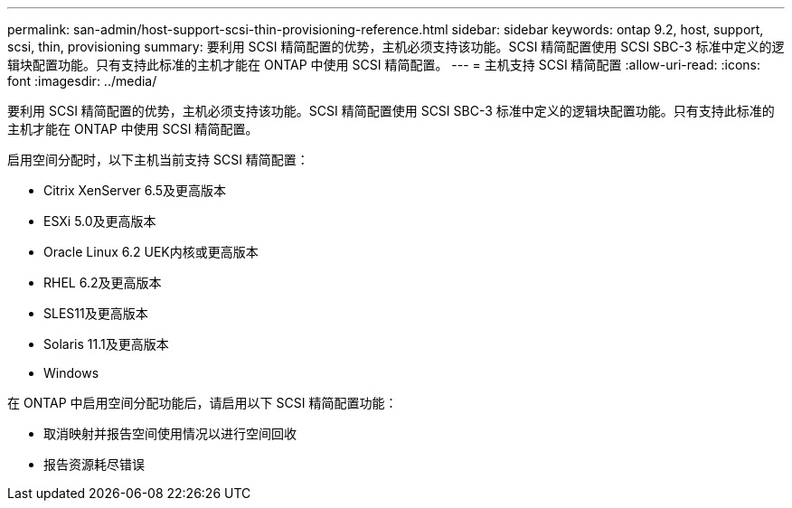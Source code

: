 ---
permalink: san-admin/host-support-scsi-thin-provisioning-reference.html 
sidebar: sidebar 
keywords: ontap 9.2, host, support, scsi, thin, provisioning 
summary: 要利用 SCSI 精简配置的优势，主机必须支持该功能。SCSI 精简配置使用 SCSI SBC-3 标准中定义的逻辑块配置功能。只有支持此标准的主机才能在 ONTAP 中使用 SCSI 精简配置。 
---
= 主机支持 SCSI 精简配置
:allow-uri-read: 
:icons: font
:imagesdir: ../media/


[role="lead"]
要利用 SCSI 精简配置的优势，主机必须支持该功能。SCSI 精简配置使用 SCSI SBC-3 标准中定义的逻辑块配置功能。只有支持此标准的主机才能在 ONTAP 中使用 SCSI 精简配置。

启用空间分配时，以下主机当前支持 SCSI 精简配置：

* Citrix XenServer 6.5及更高版本
* ESXi 5.0及更高版本
* Oracle Linux 6.2 UEK内核或更高版本
* RHEL 6.2及更高版本
* SLES11及更高版本
* Solaris 11.1及更高版本
* Windows


在 ONTAP 中启用空间分配功能后，请启用以下 SCSI 精简配置功能：

* 取消映射并报告空间使用情况以进行空间回收
* 报告资源耗尽错误


